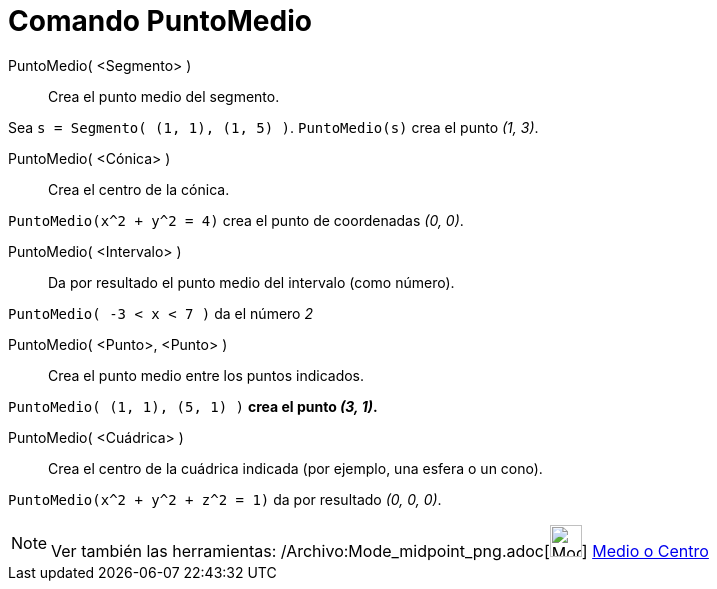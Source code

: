 = Comando PuntoMedio
:page-en: commands/Midpoint_Command
ifdef::env-github[:imagesdir: /es/modules/ROOT/assets/images]

PuntoMedio( <Segmento> )::
  Crea el punto medio del segmento.

[EXAMPLE]
====

Sea `++s = Segmento( (1, 1), (1, 5) )++`. `++PuntoMedio(s)++` crea el punto _(1, 3)_.

====

PuntoMedio( <Cónica> )::
  Crea el centro de la cónica.

[EXAMPLE]
====

`++PuntoMedio(x^2 + y^2 = 4)++` crea el punto de coordenadas _(0, 0)_.

====

PuntoMedio( <Intervalo> )::
  Da por resultado el punto medio del intervalo (como número).

[EXAMPLE]
====

`++PuntoMedio( -3 < x < 7 )++` da el número _2_

====

PuntoMedio( <Punto>, <Punto> )::
  Crea el punto medio entre los puntos indicados.

[EXAMPLE]
====

`++PuntoMedio( (1, 1), (5, 1) )++` *crea el punto _(3, 1)_.*

====

PuntoMedio( <Cuádrica> )::
  Crea el centro de la cuádrica indicada (por ejemplo, una esfera o un cono).

[EXAMPLE]
====

`++PuntoMedio(x^2 + y^2 + z^2 = 1)++` da por resultado _(0, 0, 0)_.

====

[NOTE]
====

Ver también las herramientas: /Archivo:Mode_midpoint_png.adoc[image:Mode_midpoint.png[Mode
midpoint.png,width=32,height=32]] xref:/tools/Medio_o_Centro.adoc[Medio o Centro]

====
